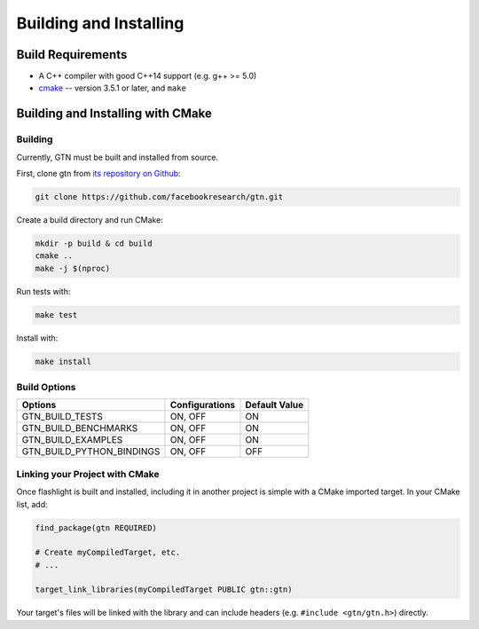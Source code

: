 Building and Installing
=======================

Build Requirements
------------------

- A C++ compiler with good C++14 support (e.g. g++ >= 5.0)
- `cmake <https://cmake.org/>`_ -- version 3.5.1 or later, and ``make``

Building and Installing with CMake
----------------------------------

Building
~~~~~~~~

Currently, GTN must be built and installed from source.

First, clone gtn from `its repository on Github <https://github.com/facebookresearch/gtn>`_:

.. code-block:: shell

   git clone https://github.com/facebookresearch/gtn.git

Create a build directory and run CMake:

.. code-block:: shell

   mkdir -p build & cd build
   cmake ..
   make -j $(nproc)

Run tests with:

.. code-block:: shell

   make test

Install with:

.. code-block:: shell

   make install


Build Options
~~~~~~~~~~~~~

+---------------------------+-------------------+---------------+
| Options                   | Configurations    | Default Value |
+===========================+===================+===============+
| GTN_BUILD_TESTS           | ON, OFF           | ON            |
+---------------------------+-------------------+---------------+
| GTN_BUILD_BENCHMARKS      | ON, OFF           | ON            |
+---------------------------+-------------------+---------------+
| GTN_BUILD_EXAMPLES        | ON, OFF           | ON            |
+---------------------------+-------------------+---------------+
| GTN_BUILD_PYTHON_BINDINGS | ON, OFF           | OFF           |
+---------------------------+-------------------+---------------+

Linking your Project with CMake
~~~~~~~~~~~~~~~~~~~~~~~~~~~~~~~
Once flashlight is built and installed, including it in another project is simple with a CMake imported target. In your CMake list, add:

.. code-block:: cmake

   find_package(gtn REQUIRED)

   # Create myCompiledTarget, etc.
   # ...

   target_link_libraries(myCompiledTarget PUBLIC gtn::gtn)

Your target's files will be linked with the library and can include headers (e.g. ``#include <gtn/gtn.h>``) directly.
